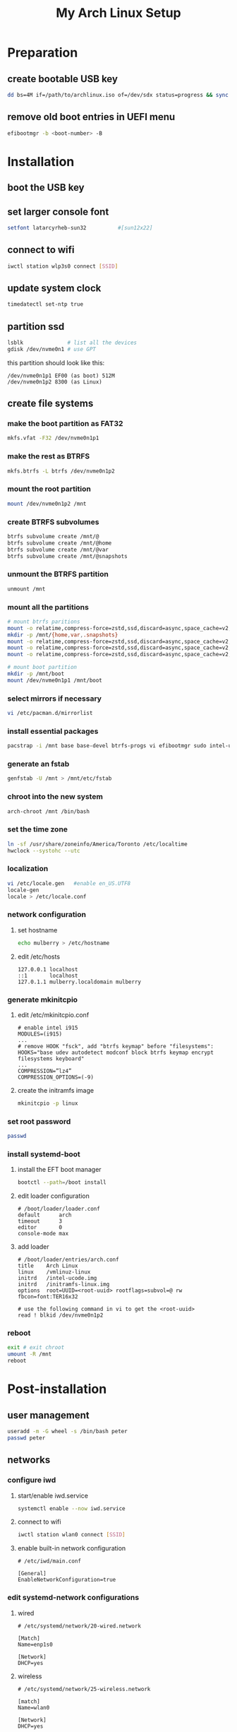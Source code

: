 # -*- coding: utf-8 -*-
#+startup: overview
#+title: My Arch Linux Setup

* Preparation
** create bootable USB key
   #+begin_src bash
     dd bs=4M if=/path/to/archlinux.iso of=/dev/sdx status=progress && sync
   #+end_src
** remove old boot entries in UEFI menu
   #+begin_src bash
     efibootmgr -b <boot-number> -B
   #+end_src
* Installation
** boot the USB key
** set larger console font
   #+begin_src bash
     setfont latarcyrheb-sun32			#[sun12x22]
   #+end_src
** connect to wifi
   #+begin_src bash
     iwctl station wlp3s0 connect [SSID]
   #+end_src
** update system clock
   #+begin_src bash
     timedatectl set-ntp true
   #+end_src
** partition ssd
   #+begin_src bash
     lsblk              # list all the devices
     gdisk /dev/nvme0n1 # use GPT
   #+end_src

   this partition should look like this:
   #+begin_example
   /dev/nvme0n1p1 EF00 (as boot) 512M
   /dev/nvme0n1p2 8300 (as Linux)
   #+end_example
** create file systems
*** make the boot partition as FAT32
    #+begin_src bash
      mkfs.vfat -F32 /dev/nvme0n1p1
    #+end_src
*** make the rest as BTRFS
    #+begin_src bash
      mkfs.btrfs -L btrfs /dev/nvme0n1p2
    #+end_src
*** mount the root partition
    #+begin_src bash
      mount /dev/nvme0n1p2 /mnt
    #+end_src
*** create BTRFS subvolumes
    #+begin_src bash
      btrfs subvolume create /mnt/@
      btrfs subvolume create /mnt/@home
      btrfs subvolume create /mnt/@var
      btrfs subvolume create /mnt/@snapshots
    #+end_src
*** unmount the BTRFS partition
    #+begin_src bash
      unmount /mnt
    #+end_src
*** mount all the partitions
    #+begin_src bash
      # mount btrfs paritions
      mount -o relatime,compress-force=zstd,ssd,discard=async,space_cache=v2,subvol=@ /dev/nvme0n1p2 /mnt
      mkdir -p /mnt/{home,var,.snapshots}
      mount -o relatime,compress-force=zstd,ssd,discard=async,space_cache=v2,subvol=@home  /dev/nvme0n1p2 /mnt/home
      mount -o relatime,compress-force=zstd,ssd,discard=async,space_cache=v2,subvol=@var /dev/nvme0n1p2 /mnt/var
      mount -o relatime,compress-force=zstd,ssd,discard=async,space_cache=v2,subvol=@snapshots /dev/nvme0n1p2 /mnt/.snapshots

      # mount boot partition
      mkdir -p /mnt/boot
      mount /dev/nvme0n1p1 /mnt/boot
    #+end_src
*** select mirrors if necessary
    #+begin_src bash
      vi /etc/pacman.d/mirrorlist
    #+end_src
*** install essential packages
    #+begin_src bash
      pacstrap -i /mnt base base-devel btrfs-progs vi efibootmgr sudo intel-ucode linux linux-firmware iwd
    #+end_src
*** generate an fstab
    #+begin_src bash
      genfstab -U /mnt > /mnt/etc/fstab
    #+end_src
*** chroot into the new system
    #+begin_src bash
      arch-chroot /mnt /bin/bash
    #+end_src
*** set the time zone
    #+begin_src bash
      ln -sf /usr/share/zoneinfo/America/Toronto /etc/localtime
      hwclock --systohc --utc
    #+end_src
*** localization
    #+begin_src bash
      vi /etc/locale.gen   #enable en_US.UTF8
      locale-gen
      locale > /etc/locale.conf
    #+end_src
*** network configuration
**** set hostname
    #+begin_src bash
      echo mulberry > /etc/hostname
    #+end_src
**** edit /etc/hosts
     #+begin_example
       127.0.0.1 localhost
       ::1       localhost
       127.0.1.1 mulberry.localdomain mulberry
     #+end_example
*** generate mkinitcpio
**** edit /etc/mkinitcpio.conf
     #+begin_example
       # enable intel i915
       MODULES=(i915)
       ...
       # remove HOOK "fsck", add "btrfs keymap" before "filesystems":
       HOOKS="base udev autodetect modconf block btrfs keymap encrypt filesystems keyboard"
       ...
       COMPRESSION=”lz4”
       COMPRESSION_OPTIONS=(-9)
     #+end_example
**** create the initramfs image
     #+begin_src bash
       mkinitcpio -p linux
     #+end_src
*** set root password
    #+begin_src bash
      passwd
    #+end_src
*** install systemd-boot
**** install the EFT boot manager
     #+begin_src bash
       bootctl --path=/boot install
     #+end_src
**** edit loader configuration
     #+begin_example
       # /boot/loader/loader.conf
       default      arch
       timeout      3
       editor       0
       console-mode max
     #+end_example
**** add loader
     #+begin_example
       # /boot/loader/entries/arch.conf
       title    Arch Linux
       linux    /vmlinuz-linux
       initrd   /intel-ucode.img
       initrd   /initramfs-linux.img
       options  root=UUID=<root-uuid> rootflags=subvol=@ rw fbcon=font:TER16x32

       # use the following command in vi to get the <root-uuid>
       read ! blkid /dev/nvme0n1p2
     #+end_example
*** reboot
    #+begin_src bash
      exit # exit chroot
      umount -R /mnt
      reboot
    #+end_src
* Post-installation
** user management
   #+begin_src bash
     useradd -m -G wheel -s /bin/bash peter
     passwd peter
   #+end_src
** networks
*** configure iwd
**** start/enable iwd.service
     #+begin_src bash
       systemctl enable --now iwd.service
     #+end_src
**** connect to wifi
     #+begin_src bash
       iwctl station wlan0 connect [SSID]
     #+end_src
**** enable built-in network configuration
     #+begin_example
       # /etc/iwd/main.conf

       [General]
       EnableNetworkConfiguration=true
     #+end_example
*** edit systemd-network configurations
**** wired
     #+begin_example
       # /etc/systemd/network/20-wired.network

       [Match]
       Name=enp1s0

       [Network]
       DHCP=yes
     #+end_example
**** wireless
     #+begin_example
       # /etc/systemd/network/25-wireless.network

       [match]
       Name=wlan0

       [Network]
       DHCP=yes

       [DHCP]
       RouteMetric=20
 #+end_example
*** enable relevant systemd services
    #+begin_src bash
      systemctl enable systemd-networkd.service
      systemctl enable systemd-resolved.service
    #+end_src
** software
*** configure pacman
    #+begin_example
      # /etc/pacman.conf

      # enable the following options
      Color
      VerbosePkgLists
    #+end_example
*** install an aur helper
**** install git
     #+begin_src bash
       pacman -S git
     #+end_src
**** install yay
     #+begin_src bash
       git clone https://aur.archlinux.org/yay.git
       cd yay
       makepkg -sfic
     #+end_src
*** install xorg
**** install relevant packages
     #+begin_src bash
       pacman -S xorg-server xorg-apps
     #+end_src
**** install Bibata cursor
     #+begin_example
       go to https://github.com/ful1e5/Bibata_Cursor
       unzip to ~/.local/share/icons
     #+end_example
**** edit ~/.Xresources
     #+begin_example
       ! General
       Xft.dpi       : 120
       Xft.autohint  : true
       Xft.lcdfilter : lcddefault
       Xft.hintstyle : hintfull
       Xft.hinting   : true
       Xft.antialias : true
       Xft.rgba      : rgb

       ! Cursor
       Xcursor.theme:  Bibata-Modern-Classic

       ! Modus Operandi
       ,*.background  : #ffffff
       ,*.foreground  : #000000
       ,*.color0      : #555555
       ,*.color8      : #222222
       ,*.color1      : #7f1010
       ,*.color9      : #b60000
       ,*.color2      : #104410
       ,*.color10     : #006800
       ,*.color3      : #5f4400
       ,*.color11     : #605b00
       ,*.color4      : #003497
       ,*.color12     : #1f1fce
       ,*.color5      : #752f50
       ,*.color13     : #a8007f
       ,*.color6      : #005077
       ,*.color14     : #005f88
       ,*.color7      : #ffffff
       ,*.color15     : #dddddd
     #+end_example
*** install display manager
**** install relevant packages
     #+begin_src bash
       pacman -S lightdm lightdm-gtk-greeter light-locker
     #+end_src
**** prepare the Default gtk theme
     #+begin_src bash
       touch /usr/share/themes/Default/gtk-3.0/gtk.css
     #+end_src
**** configure lightdm
     #+begin_example
       # /etc/lightdm/lightdm.conf

       greeter-session=lightdm-gtk-greeter
     #+end_example
**** configure lightdm-gtk-greeter
     #+begin_example
       # /etc/lightdm/lightdm-gtk-greeter.conf

       [greeter]
       background = /usr/share/backgrounds/archlinux/geolanes.png
       theme-name = Default
       icon-theme-name = Adwaita
       font-name = Cantarell 11
       xft-antialias = true
       xft-dpi = 120
       xft-hintstyle = hintful
       xft-rgba = rgb
       indicators = ~session;~spacer;~clock;~spacer;~power
       clock-format = %a %H:%M %Z
       at-spi-enabled = false
     #+end_example
**** use the lightdm-gtk-greeter.css
     #+begin_src bash
       # edit as necessary
       cp /usr/share/doc/lightdm-gtk-greeter/sample-lightdm-gtk-greeter.css  /usr/share/themes/Default/gtk-3.0/apps/lightdm-gtk-greeter.css
     #+end_src
**** enable lightdm.service
     #+begin_src bash
       systemctl enable lightdm.service
     #+end_src
**** boot into graphical interface
     #+begin_src bash
       systemctl set-default graphical.target
     #+end_src
*** install window manager - herbstluftwm
**** install relevant packages
     #+begin_src bash
       pacman -S herbstluftwm alacritty yad picom rofi
       yay -S lemonbar-xft-git
     #+end_src
**** use configuration files from dotfiles repo
*** install emacs
    #+begin_src bash
      pacman -S emacs
    #+end_src
*** install IME
    #+begin_src bash
      pacman -S ibus-libpinyin
    #+end_src
*** install other applications
    #+begin_src bash
      pacman -S firefox libreoffice
    #+end_src
** fonts
*** noto fonts
    #+begin_src bash
      pacman -S noto-fonts noto-fonts-cjk noto-fonts-emoji noto-fonts-extra
    #+end_src
*** input mono
    https://input.djr.com/
*** fantasque sans mono
    https://github.com/belluzj/fantasque-sans
*** symbola
    #+begin_src bash
      yay -S ttf-symbola
    #+end_src
*** configure fonts
    #+begin_example
      # ~/.config/fontconfig/fonts.conf
      <?xml version="1.0" encoding="UTF-8"?>
      <!DOCTYPE fontconfig SYSTEM "fonts.dtd">
      <fontconfig>
        <match target="pattern">
          <edit name="dpi" mode="assign">
            <double>120</double>
          </edit>
        </match>
        <match target="font">
          <edit name="antialias" mode="assign">
            <bool>true</bool>
          </edit>
        </match>
        <match target="font">
          <test qual="all" name="rgba" compare="eq">
            <const>unknown</const>
          </test>
          <edit name="rgba" mode="assign">
            <const>rgb</const>
          </edit>
        </match>
        <match target="pattern">
          <test name="family" qual="any">
            <string>serif</string>
          </test>
          <edit binding="strong" mode="prepend" name="family">
            <string>Liberation Serif</string>
          </edit>
        </match>
        <match target="pattern">
          <test name="family" qual="any">
            <string>sans-serif</string>
          </test>
          <edit binding="strong" mode="prepend" name="family">
            <string>Liberation Sans</string>
          </edit>
        </match>
        <match target="pattern">
          <test name="family" qual="any">
            <string>monospace</string>
          </test>
          <edit binding="strong" mode="prepend" name="family">
            <string>Liberation Mono</string>
          </edit>
        </match>
      </fontconfig>
    #+end_example
** power management
*** disable usb wakeup
    #+begin_example
      # /etc/tmpfiles.d/disable-usb-wakeup.conf

      #    Path                  Mode UID  GID  Age Argument
      w    /proc/acpi/wakeup     -    -    -    -   XHC
    #+end_example
*** suspend system after 2 minutes of inactivity
    #+begin_example
      # /etc/systemd/logind.conf

      IdleAction=suspend
      IdleActionSec=2min
    #+end_example
